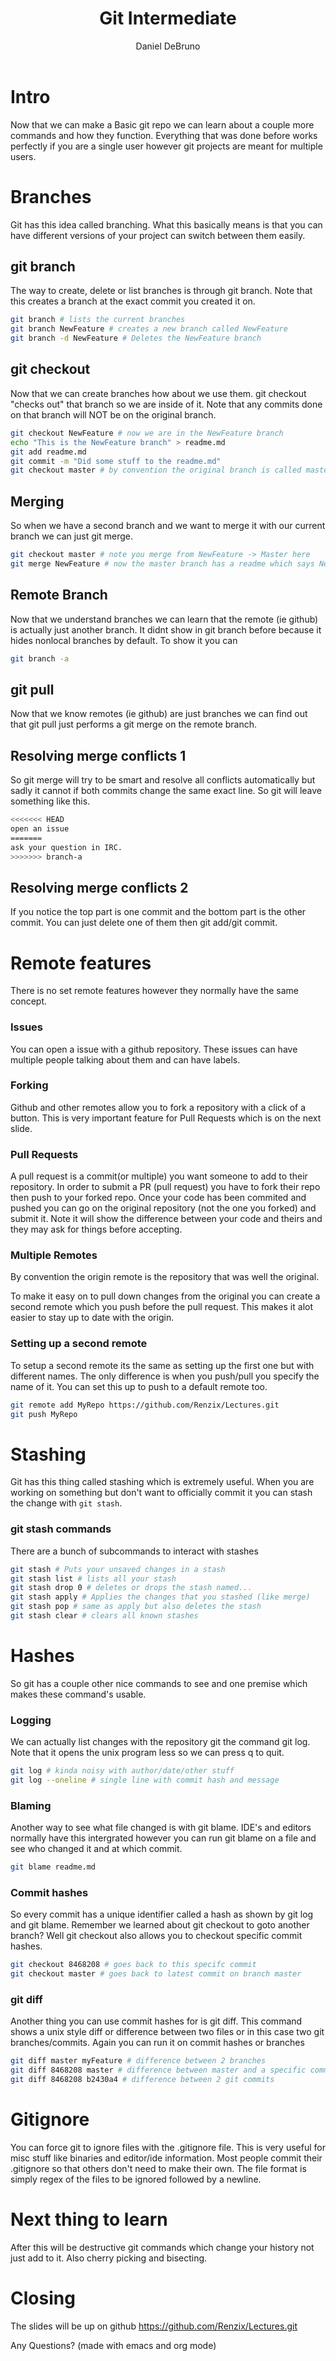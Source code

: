 #+TITLE: Git Intermediate
#+AUTHOR: Daniel DeBruno
#+OPTIONS: toc:nil num:nil
#+REVEAL_INIT_OPTIONS: slideNumber:h/v
#+REVEAL_HLEVEL: 10
#+PROPERTIES: :exports code :eval no :session git

* Intro

Now that we can make a Basic git repo we can learn about a couple more commands
and how they function. Everything that was done before works perfectly if you
are a single user however git projects are meant for multiple users.

* Branches

Git has this idea called branching. What this basically means is that you can
have different versions of your project can switch between them easily.

** git branch

The way to create, delete or list branches is through git branch. Note that this
creates a branch at the exact commit you created it on.

#+BEGIN_SRC sh
git branch # lists the current branches
git branch NewFeature # creates a new branch called NewFeature
git branch -d NewFeature # Deletes the NewFeature branch
#+END_SRC

** git checkout

Now that we can create branches how about we use them. git checkout "checks out"
that branch so we are inside of it. Note that any commits done on that branch
will NOT be on the original branch.

#+BEGIN_SRC sh
git checkout NewFeature # now we are in the NewFeature branch
echo "This is the NewFeature branch" > readme.md
git add readme.md
git commit -m "Did some stuff to the readme.md"
git checkout master # by convention the original branch is called master
#+END_SRC

** Merging

So when we have a second branch and we want to merge it with our current branch
we can just git merge.

#+BEGIN_SRC sh
git checkout master # note you merge from NewFeature -> Master here
git merge NewFeature # now the master branch has a readme which says NewFeature
#+END_SRC

** Remote Branch

Now that we understand branches we can learn that the remote (ie github) is
actually just another branch. It didnt show in git branch before because it
hides nonlocal branches by default. To show it you can

#+BEGIN_SRC sh
git branch -a
#+END_SRC

** git pull

Now that we know remotes (ie github) are just branches we can find out that git
pull just performs a git merge on the remote branch.

** Resolving merge conflicts 1

So git merge will try to be smart and resolve all conflicts automatically but
sadly it cannot if both commits change the same exact line. So git will leave
something like this.

#+BEGIN_SRC sh
<<<<<<< HEAD
open an issue
=======
ask your question in IRC.
>>>>>>> branch-a
#+END_SRC

** Resolving merge conflicts 2

If you notice the top part is one commit and the bottom part is the other
commit. You can just delete one of them then git add/git commit.

* Remote features

There is no set remote features however they normally have the same concept.

*** Issues

You can open a issue with a github repository. These issues can have multiple
people talking about them and can have labels.

*** Forking

Github and other remotes allow you to fork a repository with a click of a
button. This is very important feature for Pull Requests which is on the next
slide.

*** Pull Requests

A pull request is a commit(or multiple) you want someone to add to their
repository. In order to submit a PR (pull request) you have to fork their repo
then push to your forked repo. Once your code has been commited and pushed you
can go on the original repository (not the one you forked) and submit it. Note
it will show the difference between your code and theirs and they may ask for
things before accepting.

*** Multiple Remotes

By convention the origin remote is the repository that was well the original.

To make it easy on to pull down changes from the original you can create a
second remote which you push before the pull request. This makes it alot easier
to stay up to date with the origin.

*** Setting up a second remote

To setup a second remote its the same as setting up the first one but with
different names. The only difference is when you push/pull you specify the name
of it. You can set this up to push to a default remote too.

#+BEGIN_SRC sh
git remote add MyRepo https://github.com/Renzix/Lectures.git
git push MyRepo
#+END_SRC

* Stashing

Git has this thing called stashing which is extremely useful. When you are
working on something but don't want to officially commit it you can stash the
change with =git stash=.

*** git stash commands

There are a bunch of subcommands to interact with stashes

#+BEGIN_SRC sh
git stash # Puts your unsaved changes in a stash
git stash list # lists all your stash
git stash drop 0 # deletes or drops the stash named...
git stash apply # Applies the changes that you stashed (like merge)
git stash pop # same as apply but also deletes the stash
git stash clear # clears all known stashes
#+END_SRC

* Hashes

So git has a couple other nice commands to see and one premise which makes these
command's usable.

*** Logging

We can actually list changes with the repository git the command git log. Note
that it opens the unix program less so we can press q to quit.

#+BEGIN_SRC sh
git log # kinda noisy with author/date/other stuff
git log --oneline # single line with commit hash and message
#+END_SRC

*** Blaming

Another way to see what file changed is with git blame. IDE's and editors
normally have this intergrated however you can run git blame on a file and see
who changed it and at which commit.

#+BEGIN_SRC sh
git blame readme.md
#+END_SRC

*** Commit hashes

So every commit has a unique identifier called a hash as shown by git log and
git blame. Remember we learned about git checkout to goto another branch? Well
git checkout also allows you to checkout specific commit hashes.

#+BEGIN_SRC sh
git checkout 8468208 # goes back to this specifc commit
git checkout master # goes back to latest commit on branch master
#+END_SRC

*** git diff

Another thing you can use commit hashes for is git diff. This command shows a
unix style diff or difference between two files or in this case two git
branches/commits. Again you can run it on commit hashes or branches

#+BEGIN_SRC sh
git diff master myFeature # difference between 2 branches
git diff 8468208 master # difference between master and a specific commit
git diff 8468208 b2430a4 # difference between 2 git commits
#+END_SRC

* Gitignore

You can force git to ignore files with the .gitignore file. This is very useful
for misc stuff like binaries and editor/ide information. Most people commit
their .gitignore so that others don't need to make their own. The file format is
simply regex of the files to be ignored followed by a newline.

* Next thing to learn

After this will be destructive git commands which change your history not just
add to it. Also cherry picking and bisecting.

* Closing

The slides will be up on github [[https://github.com/Renzix/Lectures.git]]

Any Questions? (made with emacs and org mode)
